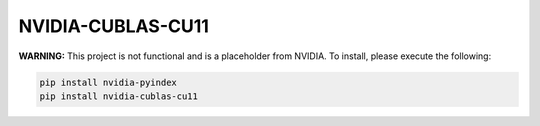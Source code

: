 NVIDIA-CUBLAS-CU11
==================

**WARNING:** This project is not functional and is a placeholder from NVIDIA.
To install, please execute the following:

.. code-block:: bash

    pip install nvidia-pyindex
    pip install nvidia-cublas-cu11
